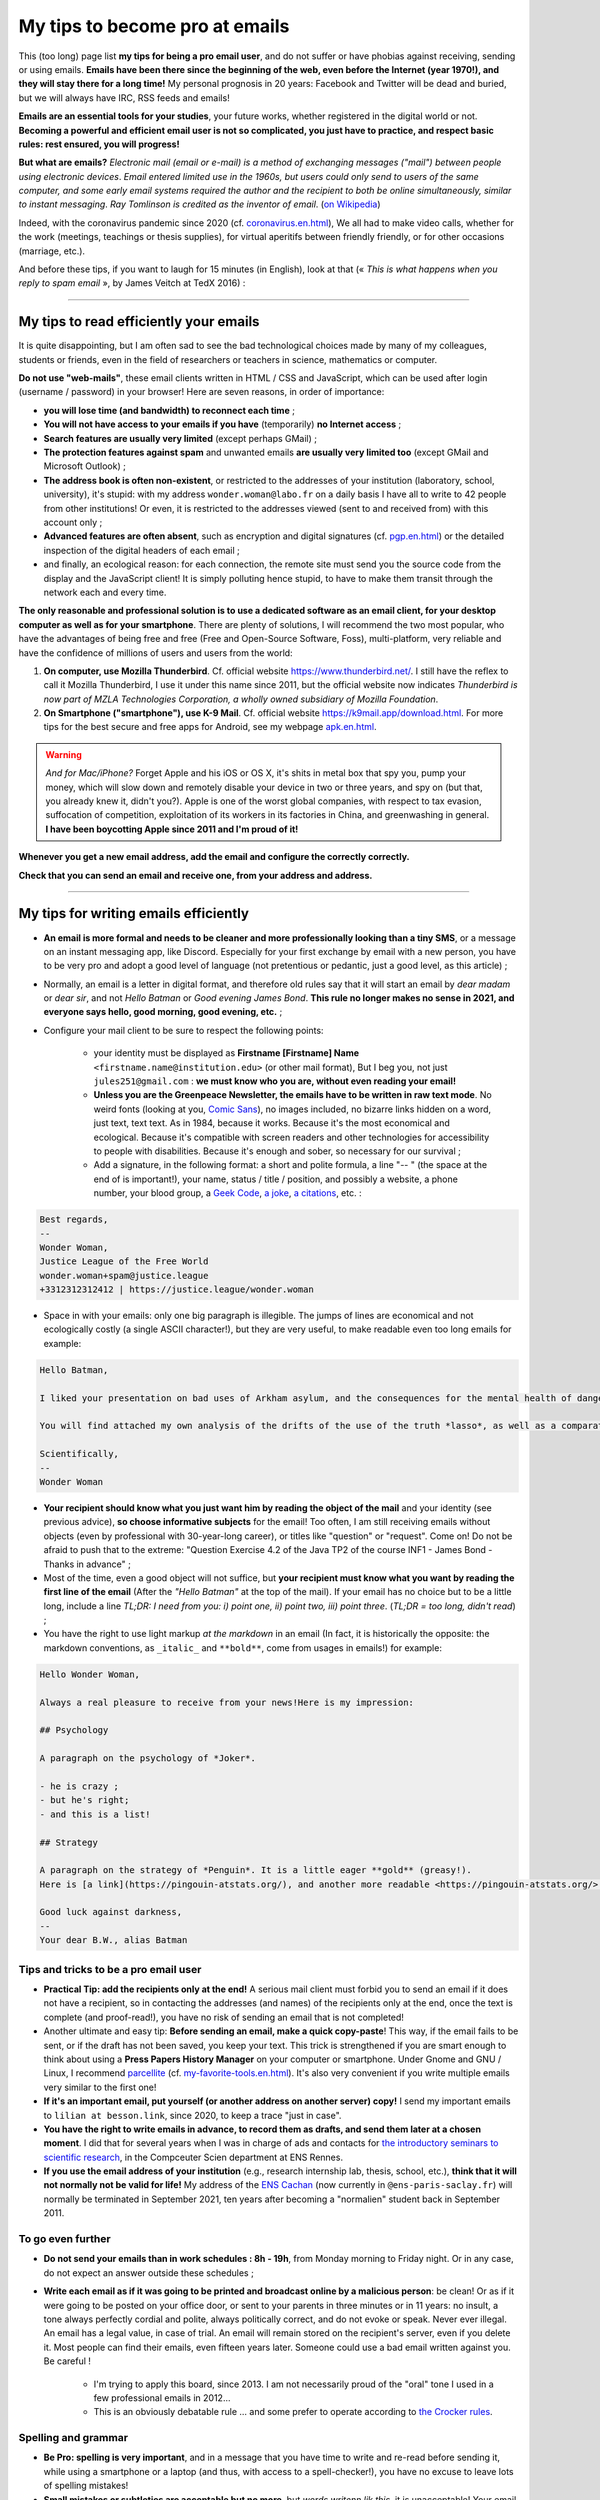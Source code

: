 .. meta::
   :description lang=fr: Mes conseils pour devenir pro des emails
   :description lang=en: My tips to become pro at emails

#################################
 My tips to become pro at emails
#################################

This (too long) page list **my tips for being a pro email user**, and do not suffer or have phobias against receiving, sending or using emails.
**Emails have been there since the beginning of the web, even before the Internet (year 1970!), and they will stay there for a long time!**
My personal prognosis in 20 years: Facebook and Twitter will be dead and buried, but we will always have IRC, RSS feeds and emails!

**Emails are an essential tools for your studies**, your future works, whether registered in the digital world or not.
**Becoming a powerful and efficient email user is not so complicated, you just have to practice, and respect basic rules: rest ensured, you will progress!**

**But what are emails?** *Electronic mail (email or e-mail) is a method of exchanging messages ("mail") between people using electronic devices*. *Email entered limited use in the 1960s, but users could only send to users of the same computer, and some early email systems required the author and the recipient to both be online simultaneously, similar to instant messaging*. *Ray Tomlinson is credited as the inventor of email*. (`on Wikipedia <https://en.wikipedia.org/wiki/Email>`_)

.. image:: https://imgs.xkcd.com/comics/email.png
   :scale: 25%
   :align: center
   :alt: XKCD: A New Year comic, where Megan asks Beret Guy if he has any New Year's resolutions, and even though this is just before new year 2015, his resolution is to find out what an email is!
   :target: https://www.xkcd.com/1467/

Indeed, with the coronavirus pandemic since 2020 (cf. `<coronavirus.en.html>`_), We all had to make video calls, whether for the work (meetings, teachings or thesis supplies), for virtual aperitifs between friendly friendly, or for other occasions (marriage, etc.).

And before these tips, if you want to laugh for 15 minutes (in English), look at that (« *This is what happens when you reply to spam email* », by James Veitch at TedX 2016) :

.. youtube:: LiLS7U7YIdc


------------------------------------------------------------------------------


My tips to read efficiently your emails
---------------------------------------

It is quite disappointing, but I am often sad to see the bad technological choices made by many of my colleagues, students or friends, even in the field of researchers or teachers in science, mathematics or computer.

**Do not use "web-mails"**, these email clients written in HTML / CSS and JavaScript, which can be used after login (username / password) in your browser! Here are seven reasons, in order of importance:

- **you will lose time (and bandwidth) to reconnect each time** ;
- **You will not have access to your emails if you have** (temporarily) **no Internet access** ;
- **Search features are usually very limited** (except perhaps GMail) ;
- **The protection features against spam** and unwanted emails **are usually very limited too** (except GMail and Microsoft Outlook) ;
- **The address book is often non-existent**, or restricted to the addresses of your institution (laboratory, school, university), it's stupid: with my address ``wonder.woman@labo.fr`` on a daily basis I have all to write to 42 people from other institutions! Or even, it is restricted to the addresses viewed (sent to and received from) with this account only ;
- **Advanced features are often absent**, such as encryption and digital signatures (cf. `<pgp.en.html>`_) or the detailed inspection of the digital headers of each email ;
- and finally, an ecological reason: for each connection, the remote site must send you the source code from the display and the JavaScript client! It is simply polluting hence stupid, to have to make them transit through the network each and every time.

**The only reasonable and professional solution is to use a dedicated software as an email client, for your desktop computer as well as for your smartphone**. There are plenty of solutions, I will recommend the two most popular, who have the advantages of being free and free (Free and Open-Source Software, Foss), multi-platform, very reliable and have the confidence of millions of users and users from the world:

1. **On computer, use Mozilla Thunderbird**. Cf. official website `<https://www.thunderbird.net/>`_. I still have the reflex to call it Mozilla Thunderbird, I use it under this name since 2011, but the official website now indicates *Thunderbird is now part of MZLA Technologies Corporation, a wholly owned subsidiary of Mozilla Foundation*.

2. **On Smartphone ("smartphone"), use K-9 Mail**. Cf. official website `<https://k9mail.app/download.html>`_. For more tips for the best secure and free apps for Android, see my webpage `<apk.en.html>`_.

.. warning:: *And for Mac/iPhone?* Forget Apple and his iOS or OS X, it's shits in metal box that spy you, pump your money, which will slow down and remotely disable your device in two or three years, and spy on (but that, you already knew it, didn't you?). Apple is one of the worst global companies, with respect to tax evasion, suffocation of competition, exploitation of its workers in its factories in China, and greenwashing in general. **I have been boycotting Apple since 2011 and I'm proud of it!**


**Whenever you get a new email address, add the email and configure the correctly correctly.**

**Check that you can send an email and receive one, from your address and address.**


------------------------------------------------------------------------------


My tips for writing emails efficiently
--------------------------------------

- **An email is more formal and needs to be cleaner and more professionally looking than a tiny SMS**, or a message on an instant messaging app, like Discord. Especially for your first exchange by email with a new person, you have to be very pro and adopt a good level of language (not pretentious or pedantic, just a good level, as this article) ;

- Normally, an email is a letter in digital format, and therefore old rules say that it will start an email by *dear madam* or *dear sir*, and not *Hello Batman* or *Good evening James Bond*. **This rule no longer makes no sense in 2021, and everyone says hello, good morning, good evening, etc.** ;

- Configure your mail client to be sure to respect the following points:

    - your identity must be displayed as **Firstname [Firstname] Name** ``<firstname.name@institution.edu>`` (or other mail format), But I beg you, not just ``jules251@gmail.com`` : **we must know who you are, without even reading your email!**
    - **Unless you are the Greenpeace Newsletter, the emails have to be written in raw text mode**. No weird fonts (looking at you, `Comic Sans <https://www.comicsanscriminal.com/>`_), no images included, no bizarre links hidden on a word, just text, text text. As in 1984, because it works. Because it's the most economical and ecological. Because it's compatible with screen readers and other technologies for accessibility to people with disabilities. Because it's enough and sober, so necessary for our survival ;
    - Add a signature, in the following format: a short and polite formula, a line "-- " (the space at the end of is important!), your name, status / title / position, and possibly a website, a phone number, your blood group, a `Geek Code <https://fr.wikipedia.org/wiki/Geek_Code>`_, `a joke <jokes.en.html>`_, `a citations <quotes.en.html>`_, etc. :

.. code-block::

    Best regards,
    -- 
    Wonder Woman,
    Justice League of the Free World
    wonder.woman+spam@justice.league
    +3312312312412 | https://justice.league/wonder.woman

- Space in with your emails: only one big paragraph is illegible. The jumps of lines are economical and not ecologically costly (a single ASCII character!), but they are very useful, to make readable even too long emails for example:

.. code-block::

    Hello Batman,

    I liked your presentation on bad uses of Arkham asylum, and the consequences for the mental health of dangerous patients like *the joker*.

    You will find attached my own analysis of the drifts of the use of the truth *lasso*, as well as a comparative analysis implemented in Python 3.

    Scientifically,
    -- 
    Wonder Woman


- **Your recipient should know what you just want him by reading the object of the mail** and your identity (see previous advice), **so choose informative subjects** for the email! Too often, I am still receiving emails without objects (even by professional with 30-year-long career), or titles like "question" or "request". Come on! Do not be afraid to push that to the extreme: "Question Exercise 4.2 of the Java TP2 of the course INF1 - James Bond - Thanks in advance" ;

- Most of the time, even a good object will not suffice, but **your recipient must know what you want by reading the first line of the email** (After the *"Hello Batman"* at the top of the mail). If your email has no choice but to be a little long, include a line *TL;DR: I need from you: i) point one, ii) point two, iii) point three*. (*TL;DR = too long, didn't read*) ;

- You have the right to use light markup *at the markdown* in an email (In fact, it is historically the opposite: the markdown conventions, as ``_italic_`` and ``**bold**``, come from usages in emails!) for example:

.. code-block::

    Hello Wonder Woman,

    Always a real pleasure to receive from your news!Here is my impression:

    ## Psychology

    A paragraph on the psychology of *Joker*.

    - he is crazy ;
    - but he's right;
    - and this is a list!

    ## Strategy

    A paragraph on the strategy of *Penguin*. It is a little eager **gold** (greasy!).
    Here is [a link](https://pingouin-atstats.org/), and another more readable <https://pingouin-atstats.org/>.

    Good luck against darkness,
    -- 
    Your dear B.W., alias Batman


Tips and tricks to be a pro email user
~~~~~~~~~~~~~~~~~~~~~~~~~~~~~~~~~~~~~~

- **Practical Tip: add the recipients only at the end!** A serious mail client must forbid you to send an email if it does not have a recipient, so in contacting the addresses (and names) of the recipients only at the end, once the text is complete (and proof-read!), you have no risk of sending an email that is not completed!

- Another ultimate and easy tip: **Before sending an email, make a quick copy-paste**! This way, if the email fails to be sent, or if the draft has not been saved, you keep your text. This trick is strengthened if you are smart enough to think about using a **Press Papers History Manager** on your computer or smartphone. Under Gnome and GNU / Linux, I recommend `parcellite <http://parcellite.sourceforge.net/>`_ (cf. `<my-favorite-tools.en.html>`_). It's also very convenient if you write multiple emails very similar to the first one!

- **If it's an important email, put yourself (or another address on another server) copy!** I send my important emails to ``lilian at besson.link``, since 2020, to keep a trace "just in case".

- **You have the right to write emails in advance, to record them as drafts, and send them later at a chosen moment**. I did that for several years when I was in charge of ads and contacts for `the introductory seminars to scientific research <http://www.dit.ens-rennes.fr/seminaires/>`_, in the Compceuter Scien department at ENS Rennes.

- **If you use the email address of your institution** (e.g., research internship lab, thesis, school, etc.), **think that it will not normally not be valid for life!** My address of the `ENS Cachan <http://www.ens-cachan.fr/>`_ (now currently in ``@ens-paris-saclay.fr``) will normally be terminated in September 2021, ten years after becoming a "normalien" student back in September 2011.

.. seealso:: Some and some go even further, using a plugin like `"Send later for Thunderbird" <http://www.dit.ens-rennes.fr/seminaires/>`_. I have this plugin for five years, I never thought of using it because I have never felt the need.


To go even further
~~~~~~~~~~~~~~~~~~

- **Do not send your emails than in work schedules : 8h - 19h**, from Monday morning to Friday night. Or in any case, do not expect an answer outside these schedules ;

- **Write each email as if it was going to be printed and broadcast online by a malicious person**: be clean! Or as if it were going to be posted on your office door, or sent to your parents in three minutes or in 11 years: no insult, a tone always perfectly cordial and polite, always politically correct, and do not evoke or speak. Never ever illegal. An email has a legal value, in case of trial. An email will remain stored on the recipient's server, even if you delete it. Most people can find their emails, even fifteen years later. Someone could use a bad email written against you. Be careful !

    - I'm trying to apply this board, since 2013. I am not necessarily proud of the "oral" tone I used in a few professional emails in 2012...
    - This is an obviously debatable rule ... and some prefer to operate according to `the Crocker rules <http://sl4.org/crocker.html>`_.


Spelling and grammar
~~~~~~~~~~~~~~~~~~~~

- **Be Pro: spelling is very important**, and in a message that you have time to write and re-read before sending it, while using a smartphone or a laptop (and thus, with access to a spell-checker!), you have no excuse to leave lots of spelling mistakes!

- **Small mistakes or subtleties are acceptable but no more**, but *words writenn lik this*, it is unacceptable! Your email could be read by someone who has a high rigour and low tolerance to such mistakes, which will simply refuse to answer you if your email contains too many spelling mistakes. This "too many" depends on people, but I tend to believe in a correlation with the age and hierarchical level of your recipient... *Pay attention, especially at first contacts a researcher, or laboratory director or CEO of any company!*

- **All email writing software must have at least a basic spell corrector** : If it's Thunderbird or K-9 Mail, use this feature! If it's a webmail, your browser should handle that! Otherwise, change your browser, and switch to `Mozilla Firefox <https://www.mozilla.org/fr/firefox/new/>`_!

A few plugins for Thunderbird
~~~~~~~~~~~~~~~~~~~~~~~~~~~~~

- **Grammar checker** (`on this page <https://addons.thunderbird.net/en-US/thunderbird/addon/grammar-checker/>`_) : to control well and check the grammar and other linguistic details, it's excellent! With `LanguageTool <https://languagetool.org/fr>`_ which is free and open-source software ;

- **Dark theme** : To protect yourself with the eyes (and for web browser it takes `Dark Reader <https://darkreader.org/>`_, cf. `my plugins for Firefox <firefox-extensions.en.html>`_).


Secure your emails?
~~~~~~~~~~~~~~~~~~~

.. seealso:: **I explain things about encryption GPG**, on this page `<pgp.en.html>`_ on my blog! As sometimes (Zotéro!), *I am a terrible example, despite this online tutorial since 2013* : some of my addresses are not well associated with my GPG key, and my K-9 Mail client on my smartphones is not configured to sign outgoing emails, while the app would allow it.


------------------------------------------------------------------------------


Other tips
----------

Already, one can laugh for a minute, to mock the people who are too attached to *such software well configured as it should* (`XKCD: Team chat #1782 <https://www.xkcd.com/1782/>`_) :

.. image:: https://imgs.xkcd.com/comics/team_chat.png
    :scale: 25%
    :align: center
    :alt: XKCD: Team chat
    :target: https://www.xkcd.com/1782/


When do you need to use emails?
~~~~~~~~~~~~~~~~~~~~~~~~~~~~~~~

- **When it takes a perennial trace of exchanges, and small attachments** ;
- **When you need to contact someone again for work or administrations** ;
- **When you have to communicate a person (e.g., a teacher) to a small group (e.g., students)**, occasionally if it's ten emails a day, move on, discord or a moodle or other forum...!


When do *not* use emails?
~~~~~~~~~~~~~~~~~~~~~~~~~

- **To contact people you know less comfortable in computer science: prefer a good old SMS, a call, or an instant message** ;
- Obviously prefer secure solutions and respectful of your privacy, as a signal or telegram, but I ban the solutions that spy to you, resell your data and are often victims of broad data leaks like WhatsApp, Facebook / Messenger, instagram or twitter messages,Or even snapchat ;

- **For long exchanges that require a lot of return, and response to specific pieces, prefer instant messaging**, as signal or telegram;

- **To send big files, use a web service to store** *temporarily* **these big files**, and not attachments!

- **For newsletter: just don't**, use an RSS feed, for your blog, your association, etc.


For desirable automatic emails
~~~~~~~~~~~~~~~~~~~~~~~~~~~~~~

By desirable automatic emails, I hear the mailing lists (e.g., news of a laboratory, working group, information from a class or a given course), and newsletters.

- **Never "answer all" to a mailing list, unless it's explicitly your goal**. Honestly, even be careful, I still have to make a mistake twice a year. But some, even pro and with 30 years of career, make the mistake three times a week...

- **Unsubscribe** email alerts and other automatic emails (Newsletter style you do not read). **The rule is simple: if twice as a result you do not have the time or more the desire to read an automatic email, unbind you**. Or switch to RSS alerts, which have a much lower carbon footprint (cf. `<rss.html>`_ to follow this website and other tips on RSS feeds) ;


For unwanted automatic emails ("spam")
~~~~~~~~~~~~~~~~~~~~~~~~~~~~~~~~~~~~~~

1. **Be careful and careful when reading emails** : *A ladle*, *an inappropriate demand* (still an increase in my penis?!), *fallen spelling faults*, *stupid fonts*, *images included in the email*, *An incredible and incredible offer* (no, a Nigerian prince does not need you to cash 150 million euros!), *and internal links to the email leading on bizarre and unreliable sites*: **All these indices must alarm you!**

2. *Three things to do when you think that an email is undesirable* :

    - **Do not click on anything**, even a link "unsubscribe me" which are false links and intended to spy on (first of all to one thing: to check that you are enough :strike:`stupid` blind to click anywhere) ;
    - **Tag or report email as an unwanted** via your application or software (Thunderbird has an express button) or your web client ;
    - If you ever have clicked anyway (`not good! <https://www.youtube.com/watch?v=_V_tj_WHevE>`_), Be extremely careful on the web page: do not give any password, especially those of your online bank accounts or "social networks".

3. **Nah but seriously, it's not complicated to not click on weird links!** And if you want to try to play against spammers, do it as professionals (e.g., the famous `James Veitch <https://www.ted.com/talks/james_veitch_this_is_what_happens_when_you_reply_to_spam_email>`_), and be even more careful-e-s (but it's funny, so why not try?) :

.. youtube:: 9eYdGGfObKk


Ecologist tips to reduce the carbon footprint of emails
~~~~~~~~~~~~~~~~~~~~~~~~~~~~~~~~~~~~~~~~~~~~~~~~~~~~~~~

Two fairly striking facts:

1. In 2021, if the Internet was a country, it would be the third largest electricity consumer!
2. In 2021, **300 billion emails are exchanged every day** (`source #1 <https://review42.com/resources/how-many-emails-are-sent-per-day/>`_, `source #2 <https://99firms.com/blog/how-many-email-users-are-there/>`_, `meta source <https://duckduckgo.com/?t=canonical&q=how+many+emails+are+sent+every+day+in+2021+%3F&ia=web>`_), about 90% are unwanted and 10 to 30% contain attachments.

Five easy tips to reduce the carbon footprint of your email use:

1. **Forget the images included in a signature: a good email is an email from the 1980s: raw text and that's it!**
2. **Never print emails unless absolutely necessary** ;
3. **If your attachments are heavy (+ 5 MB) and / or to many people, do not send them as attachments**, But via a web service allowing the transfer of large files! If you work in a public university or research laboratory in France, you have to use `FileSender by Renater <https://filesender.renater.fr/>`_ or similar software (CNRS, INRIA and others have their own versions) ;
4. **Empty your trash (and unwanted file) regularly**, at least once a month ;
5. **Never click on "Reply to all" unless necessary**, for emails sent to many people or mailing lists ;


More difficult advice to respect:

- **Unsubscribe** email alerts and other automatic emails (Newsletter style you do not read). **The rule is simple: if twice again you do not have the time or more the desire to read an automatic email, unbind you**. Or go to RSS alerts, which have a much lower carbon footprint (see `<rs.html> `_ to follow this website and other tips on RSS feeds) ;
- **Go to an ecological email supplier / host**, as `Lilo.org <https://mail.lilo.org/>`_ ;
- **Store your old emails on your personal machine** (as well as a copy on at least one external hard drive), and delete the definitely from your servers, for example once a year ;
- **Ban the use of 3G / 4G / 5G to recover / send your emails**, you can usually wait to be connected to a Wi-Fi network!


Some little known information on emails?
~~~~~~~~~~~~~~~~~~~~~~~~~~~~~~~~~~~~~~~~

- `The RFC 2822 norm <https://www.arobase.org/docs/rfc2822.htm>`_ which defines what a valid email address can be much more permissive than what can be believed!

- For example, ``wonde.woman+onlinedating@justice.league`` is valid! Many people use these labels ``+topic@`` To have multiple addresses that are actually only one on the email server. GMail by Google and other email providers allow you to receive emails with such labels, without having to configure anything, even if it is the first time that such an address is used!

- Emails are not secure, and electronic addresses can be stolen (search online, spoofing email). This French article `Email Spoofing: Spam by IP address usurpation <https://blog.provectio.fr/email-spoofing-lutter-contre-le-spam-par-usurpation-didentite/>`_ is very useful, and other can easily be found online.


Some urban legends on emails?
~~~~~~~~~~~~~~~~~~~~~~~~~~~~~

- **You can hack someone by sending an email: no**, to "hack" someone (definition?), it is necessary that this person has agreed to open this email, and activate the images and remote resources (trick: by default, Thunderbird blocks them!). Generally, you have to agree to open an attachment, which can be a PDF or Microsoft Word or Excel document, which can contain a virus. Under Microsoft Windows, you have to be very careful!
- **There is an automatic and universal acknowledgment of receipt** (or reading) **in emails** (like WhatsApp or Signal or Telegram): **no, it's wrong!** You always should have a choice to send it back, and it should be automatic (tips: it's not automatic in Thunderbird!).
- blabla.

.. seealso:: Do you know others? I'm curious! `Contact me <callme.en.html>`_ !

---------------------------------------

And still more tips and tricks
-------------------------------

I encourage you to read this article on `video-conferences <conseils-visio.en.html>`_, which gives tips and tricks for video-conferences and online audio-visual communication in general.

These videos in English can also interest you:

.. youtube:: SBTojgEHl90

.. youtube:: -624UM7g4cE

.. youtube:: 3Tu1jN65slw

.. youtube:: oeAwdAGBAkk

And in French, `there are plenty <https://www.youtube.com/results?search_query=comment+bien+%C3%A9crire+des+emails>`_ :

.. youtube:: eNdoHymfwu4

Finally, you can easily look for other similar documents, or other videos, for example with `cette recherche sur YouTube <https://www.youtube.com/results?search_query=meilleurs+conseils+pour+écrire+des+bons+emails>`_. I looked at about 20 videos in both French and English, while writing this page in April 2021.

.. (c) Lilian Besson, 2011-2021, https://bitbucket.org/lbesson/web-sphinx/
